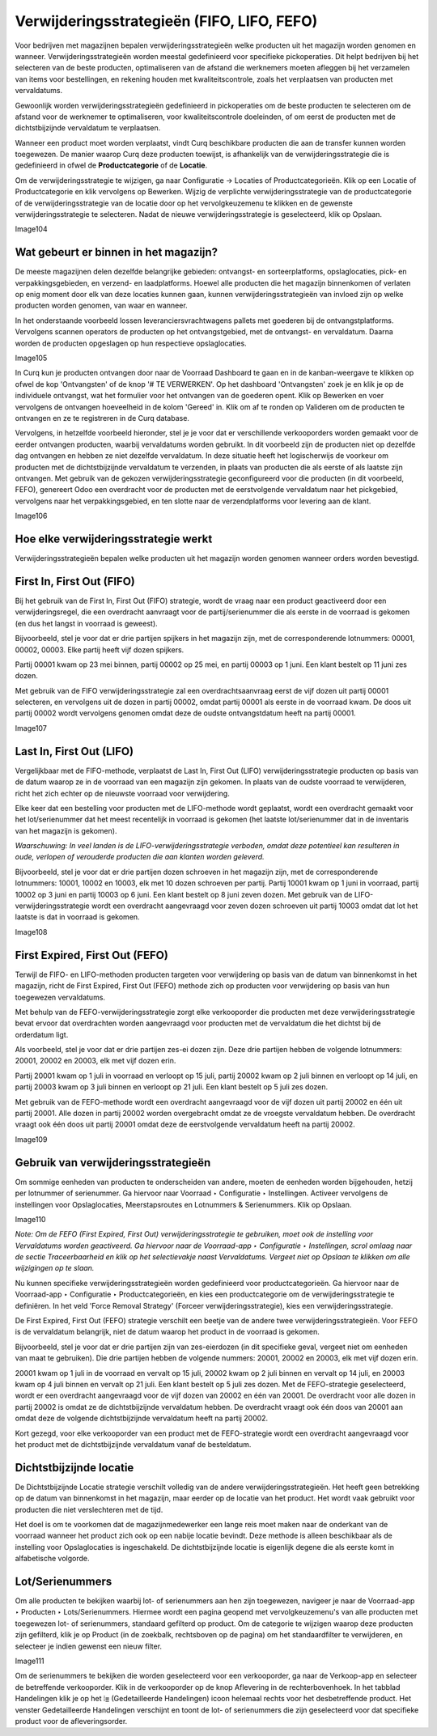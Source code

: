 ===========================================
Verwijderingsstrategieën (FIFO, LIFO, FEFO)
===========================================

Voor bedrijven met magazijnen bepalen verwijderingsstrategieën welke producten uit het magazijn worden genomen en wanneer. Verwijderingsstrategieën worden meestal gedefinieerd voor specifieke pickoperaties. Dit helpt bedrijven bij het selecteren van de beste producten, optimaliseren van de afstand die werknemers moeten afleggen bij het verzamelen van items voor bestellingen, en rekening houden met kwaliteitscontrole, zoals het verplaatsen van producten met vervaldatums.

Gewoonlijk worden verwijderingsstrategieën gedefinieerd in pickoperaties om de beste producten te selecteren om de afstand voor de werknemer te optimaliseren, voor kwaliteitscontrole doeleinden, of om eerst de producten met de dichtstbijzijnde vervaldatum te verplaatsen.

Wanneer een product moet worden verplaatst, vindt Curq beschikbare producten die aan de transfer kunnen worden toegewezen. De manier waarop Curq deze producten toewijst, is afhankelijk van de verwijderingsstrategie die is gedefinieerd in ofwel de **Productcategorie** of de **Locatie**. 

Om de verwijderingsstrategie te wijzigen, ga naar Configuratie -> Locaties of Productcategorieën. Klik op een Locatie of Productcategorie en klik vervolgens op Bewerken. Wijzig de verplichte verwijderingsstrategie van de productcategorie of de verwijderingsstrategie van de locatie door op het vervolgkeuzemenu te klikken en de gewenste verwijderingsstrategie te selecteren. Nadat de nieuwe verwijderingsstrategie is geselecteerd, klik op Opslaan.

Image104

Wat gebeurt er binnen in het magazijn?
--------------------------------------

De meeste magazijnen delen dezelfde belangrijke gebieden: ontvangst- en sorteerplatforms, opslaglocaties, pick- en verpakkingsgebieden, en verzend- en laadplatforms. Hoewel alle producten die het magazijn binnenkomen of verlaten op enig moment door elk van deze locaties kunnen gaan, kunnen verwijderingsstrategieën van invloed zijn op welke producten worden genomen, van waar en wanneer.

In het onderstaande voorbeeld lossen leveranciersvrachtwagens pallets met goederen bij de ontvangstplatforms. Vervolgens scannen operators de producten op het ontvangstgebied, met de ontvangst- en vervaldatum. Daarna worden de producten opgeslagen op hun respectieve opslaglocaties.

Image105

In Curq kun je producten ontvangen door naar de Voorraad Dashboard te gaan en in de kanban-weergave te klikken op ofwel de kop 'Ontvangsten' of de knop '# TE VERWERKEN'. Op het dashboard 'Ontvangsten' zoek je en klik je op de individuele ontvangst, wat het formulier voor het ontvangen van de goederen opent. Klik op Bewerken en voer vervolgens de ontvangen hoeveelheid in de kolom 'Gereed' in. Klik om af te ronden op Valideren om de producten te ontvangen en ze te registreren in de Curq database.

Vervolgens, in hetzelfde voorbeeld hieronder, stel je je voor dat er verschillende verkooporders worden gemaakt voor de eerder ontvangen producten, waarbij vervaldatums worden gebruikt. In dit voorbeeld zijn de producten niet op dezelfde dag ontvangen en hebben ze niet dezelfde vervaldatum. In deze situatie heeft het logischerwijs de voorkeur om producten met de dichtstbijzijnde vervaldatum te verzenden, in plaats van producten die als eerste of als laatste zijn ontvangen. Met gebruik van de gekozen verwijderingsstrategie geconfigureerd voor die producten (in dit voorbeeld, FEFO), genereert Odoo een overdracht voor de producten met de eerstvolgende vervaldatum naar het pickgebied, vervolgens naar het verpakkingsgebied, en ten slotte naar de verzendplatforms voor levering aan de klant.

Image106

Hoe elke verwijderingsstrategie werkt
-------------------------------------

Verwijderingsstrategieën bepalen welke producten uit het magazijn worden genomen wanneer orders worden bevestigd.

First In, First Out (FIFO)
--------------------------
Bij het gebruik van de First In, First Out (FIFO) strategie, wordt de vraag naar een product geactiveerd door een verwijderingsregel, die een overdracht aanvraagt voor de partij/serienummer die als eerste in de voorraad is gekomen (en dus het langst in voorraad is geweest).

Bijvoorbeeld, stel je voor dat er drie partijen spijkers in het magazijn zijn, met de corresponderende lotnummers: 00001, 00002, 00003. Elke partij heeft vijf dozen spijkers.

Partij 00001 kwam op 23 mei binnen, partij 00002 op 25 mei, en partij 00003 op 1 juni. Een klant bestelt op 11 juni zes dozen.

Met gebruik van de FIFO verwijderingsstrategie zal een overdrachtsaanvraag eerst de vijf dozen uit partij 00001 selecteren, en vervolgens uit de dozen in partij 00002, omdat partij 00001 als eerste in de voorraad kwam. De doos uit partij 00002 wordt vervolgens genomen omdat deze de oudste ontvangstdatum heeft na partij 00001.

Image107

Last In, First Out (LIFO)
-------------------------

Vergelijkbaar met de FIFO-methode, verplaatst de Last In, First Out (LIFO) verwijderingsstrategie producten op basis van de datum waarop ze in de voorraad van een magazijn zijn gekomen. In plaats van de oudste voorraad te verwijderen, richt het zich echter op de nieuwste voorraad voor verwijdering.

Elke keer dat een bestelling voor producten met de LIFO-methode wordt geplaatst, wordt een overdracht gemaakt voor het lot/serienummer dat het meest recentelijk in voorraad is gekomen (het laatste lot/serienummer dat in de inventaris van het magazijn is gekomen).

*Waarschuwing: In veel landen is de LIFO-verwijderingsstrategie verboden, omdat deze potentieel kan resulteren in oude, verlopen of verouderde producten die aan klanten worden geleverd.*

Bijvoorbeeld, stel je voor dat er drie partijen dozen schroeven in het magazijn zijn, met de corresponderende lotnummers: 10001, 10002 en 10003, elk met 10 dozen schroeven per partij.
Partij 10001 kwam op 1 juni in voorraad, partij 10002 op 3 juni en partij 10003 op 6 juni. Een klant bestelt op 8 juni zeven dozen.
Met gebruik van de LIFO-verwijderingsstrategie wordt een overdracht aangevraagd voor zeven dozen schroeven uit partij 10003 omdat dat lot het laatste is dat in voorraad is gekomen.

Image108

First Expired, First Out (FEFO)
-------------------------------

Terwijl de FIFO- en LIFO-methoden producten targeten voor verwijdering op basis van de datum van binnenkomst in het magazijn, richt de First Expired, First Out (FEFO) methode zich op producten voor verwijdering op basis van hun toegewezen vervaldatums.

Met behulp van de FEFO-verwijderingsstrategie zorgt elke verkooporder die producten met deze verwijderingsstrategie bevat ervoor dat overdrachten worden aangevraagd voor producten met de vervaldatum die het dichtst bij de orderdatum ligt.

Als voorbeeld, stel je voor dat er drie partijen zes-ei dozen zijn. Deze drie partijen hebben de volgende lotnummers: 20001, 20002 en 20003, elk met vijf dozen erin.

Partij 20001 kwam op 1 juli in voorraad en verloopt op 15 juli, partij 20002 kwam op 2 juli binnen en verloopt op 14 juli, en partij 20003 kwam op 3 juli binnen en verloopt op 21 juli. Een klant bestelt op 5 juli zes dozen.

Met gebruik van de FEFO-methode wordt een overdracht aangevraagd voor de vijf dozen uit partij 20002 en één uit partij 20001. Alle dozen in partij 20002 worden overgebracht omdat ze de vroegste vervaldatum hebben. De overdracht vraagt ook één doos uit partij 20001 omdat deze de eerstvolgende vervaldatum heeft na partij 20002.

Image109

Gebruik van verwijderingsstrategieën
------------------------------------

Om sommige eenheden van producten te onderscheiden van andere, moeten de eenheden worden bijgehouden, hetzij per lotnummer of serienummer. Ga hiervoor naar Voorraad ‣ Configuratie ‣ Instellingen. Activeer vervolgens de instellingen voor Opslaglocaties, Meerstapsroutes en Lotnummers & Serienummers. Klik op Opslaan. 

Image110

*Note: Om de FEFO (First Expired, First Out) verwijderingsstrategie te gebruiken, moet ook de instelling voor Vervaldatums worden geactiveerd. Ga hiervoor naar de Voorraad-app ‣ Configuratie ‣ Instellingen, scrol omlaag naar de sectie Traceerbaarheid en klik op het selectievakje naast Vervaldatums. Vergeet niet op Opslaan te klikken om alle wijzigingen op te slaan.*

Nu kunnen specifieke verwijderingsstrategieën worden gedefinieerd voor productcategorieën. Ga hiervoor naar de Voorraad-app ‣ Configuratie ‣ Productcategorieën, en kies een productcategorie om de verwijderingsstrategie te definiëren. In het veld 'Force Removal Strategy' (Forceer verwijderingsstrategie), kies een verwijderingsstrategie.

De First Expired, First Out (FEFO) strategie verschilt een beetje van de andere twee verwijderingsstrategieën. Voor FEFO is de vervaldatum belangrijk, niet de datum waarop het product in de voorraad is gekomen.

Bijvoorbeeld, stel je voor dat er drie partijen zijn van zes-eierdozen (in dit specifieke geval, vergeet niet om eenheden van maat te gebruiken). Die drie partijen hebben de volgende nummers: 20001, 20002 en 20003, elk met vijf dozen erin.

20001 kwam op 1 juli in de voorraad en vervalt op 15 juli, 20002 kwam op 2 juli binnen en vervalt op 14 juli, en 20003 kwam op 4 juli binnen en vervalt op 21 juli. Een klant bestelt op 5 juli zes dozen. Met de FEFO-strategie geselecteerd, wordt er een overdracht aangevraagd voor de vijf dozen van 20002 en één van 20001. De overdracht voor alle dozen in partij 20002 is omdat ze de dichtstbijzijnde vervaldatum hebben. De overdracht vraagt ook één doos van 20001 aan omdat deze de volgende dichtstbijzijnde vervaldatum heeft na partij 20002.

Kort gezegd, voor elke verkooporder van een product met de FEFO-strategie wordt een overdracht aangevraagd voor het product met de dichtstbijzijnde vervaldatum vanaf de besteldatum.

Dichtstbijzijnde locatie
------------------------

De Dichtstbijzijnde Locatie strategie verschilt volledig van de andere verwijderingsstrategieën. Het heeft geen betrekking op de datum van binnenkomst in het magazijn, maar eerder op de locatie van het product. Het wordt vaak gebruikt voor producten die niet verslechteren met de tijd.

Het doel is om te voorkomen dat de magazijnmedewerker een lange reis moet maken naar de onderkant van de voorraad wanneer het product zich ook op een nabije locatie bevindt. Deze methode is alleen beschikbaar als de instelling voor Opslaglocaties is ingeschakeld. De dichtstbijzijnde locatie is eigenlijk degene die als eerste komt in alfabetische volgorde.

Lot/Serienummers
----------------
Om alle producten te bekijken waarbij lot- of serienummers aan hen zijn toegewezen, navigeer je naar de Voorraad-app ‣ Producten ‣ Lots/Serienummers. Hiermee wordt een pagina geopend met vervolgkeuzemenu's van alle producten met toegewezen lot- of serienummers, standaard gefilterd op product. Om de categorie te wijzigen waarop deze producten zijn gefilterd, klik je op Product (in de zoekbalk, rechtsboven op de pagina) om het standaardfilter te verwijderen, en selecteer je indien gewenst een nieuw filter.

Image111

Om de serienummers te bekijken die worden geselecteerd voor een verkooporder, ga naar de Verkoop-app en selecteer de betreffende verkooporder. Klik in de verkooporder op de knop Aflevering in de rechterbovenhoek. In het tabblad Handelingen klik je op het ⦙≣ (Gedetailleerde Handelingen) icoon helemaal rechts voor het desbetreffende product. Het venster Gedetailleerde Handelingen verschijnt en toont de lot- of serienummers die zijn geselecteerd voor dat specifieke product voor de afleveringsorder.































